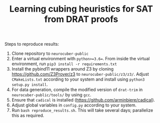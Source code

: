 #+TITLE: Learning cubing heuristics for SAT from DRAT proofs

Steps to reproduce results:

1. Clone repository to ~neurocuber-public~
2. Enter a virtual environment with ~python>=3.6=~. From inside the virtual environment, run ~pip3 install -r requirements.txt~
3. Install the pybind11 wrappers around Z3 by cloning https://github.com/Z3Prover/z3 to ~neurocuber-public/z3/z3/~. Adjust ~CMakeLists.txt~ according to your system and install using ~python3 setup.py install~.
4. For data generation, compile the modified version of ~drat-trim~ in ~neurocuber-public/tools/~ by using ~gcc~.
5. Ensure that ~cadical~ is installed (https://github.com/arminbiere/cadical).
6. Adjust global variables in ~config.py~ according to your system.
4. Run ~bash reproduce_results.sh~. This will take several days; parallelize this as required.
